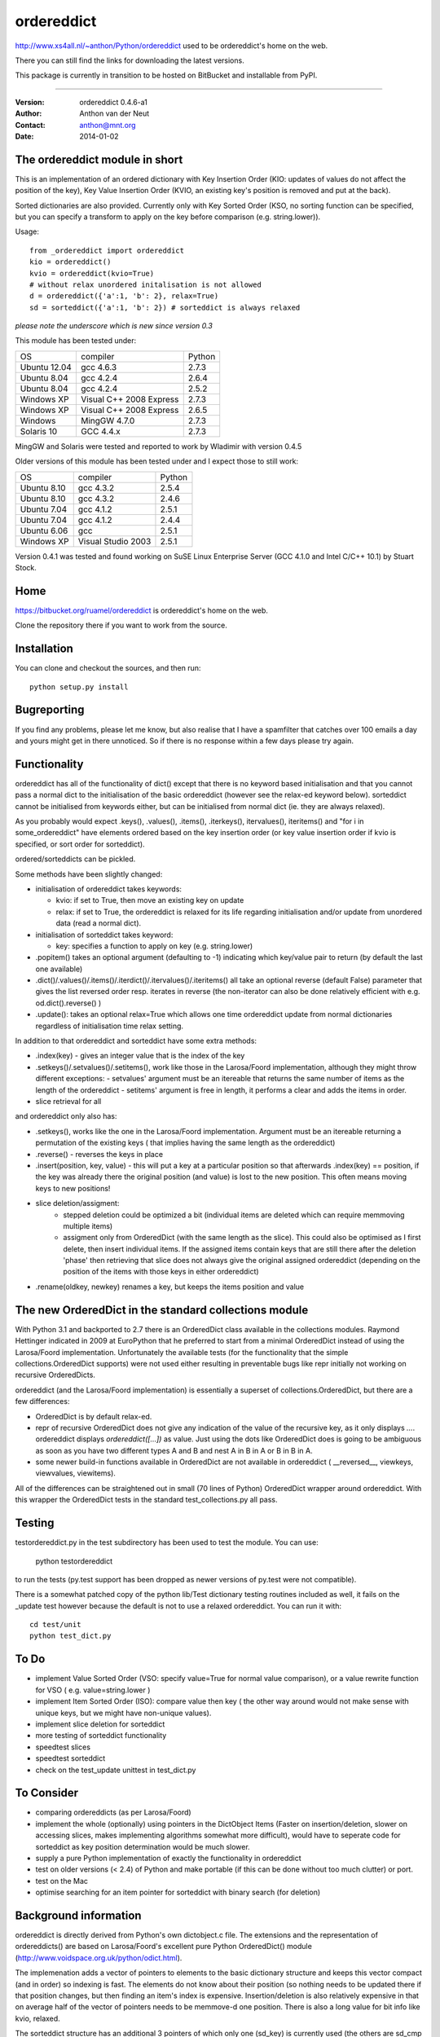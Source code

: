 ===========
ordereddict
===========

http://www.xs4all.nl/~anthon/Python/ordereddict used to be 
ordereddict's home on the web.

There you can still find the links for downloading the latest versions.

This package is currently in transition to be hosted on BitBucket and 
installable from PyPI. 

----

:Version: ordereddict 0.4.6-a1
:Author:  Anthon van der Neut
:Contact: anthon@mnt.org
:Date:    2014-01-02

The ordereddict module in short
-------------------------------

This is an implementation of an ordered dictionary with Key Insertion
Order (KIO: updates of values do not affect the position of the key),
Key Value Insertion Order (KVIO, an existing key's position is removed
and put at the back).

Sorted dictionaries are also provided. Currently only with Key Sorted
Order (KSO, no sorting function can be specified, but you can specify a
transform to apply on the key before comparison (e.g. string.lower)).

Usage::

  from _ordereddict import ordereddict
  kio = ordereddict()
  kvio = ordereddict(kvio=True)
  # without relax unordered initalisation is not allowed
  d = ordereddict({'a':1, 'b': 2}, relax=True)
  sd = sorteddict({'a':1, 'b': 2}) # sorteddict is always relaxed

*please note the underscore which is new since version 0.3*

This module has been tested under:

============  ========================= ======
OS            compiler                  Python
Ubuntu 12.04  gcc 4.6.3                 2.7.3
Ubuntu  8.04  gcc 4.2.4                 2.6.4
Ubuntu  8.04  gcc 4.2.4                 2.5.2
Windows XP    Visual C++ 2008 Express   2.7.3
Windows XP    Visual C++ 2008 Express   2.6.5
Windows       MingGW 4.7.0              2.7.3
Solaris 10    GCC 4.4.x                 2.7.3
============  ========================= ======

MingGW and Solaris were tested and reported to work by Wladimir with version
0.4.5

Older versions of this module has been tested under
and I expect those to still work:

============  ========================= ======
OS            compiler                  Python
Ubuntu  8.10  gcc 4.3.2                 2.5.4
Ubuntu  8.10  gcc 4.3.2                 2.4.6
Ubuntu  7.04  gcc 4.1.2                 2.5.1
Ubuntu  7.04  gcc 4.1.2                 2.4.4
Ubuntu  6.06  gcc                       2.5.1
Windows XP    Visual Studio 2003        2.5.1
============  ========================= ======

Version 0.4.1 was tested and found working on SuSE Linux Enterprise Server
(GCC 4.1.0 and Intel C/C++ 10.1) by Stuart Stock.

Home
----------------------------

https://bitbucket.org/ruamel/ordereddict is ordereddict's home on the web.

Clone the repository there if you want to work from the source.


Installation
------------

.. comment: To install the package you can use::

   pip install ruamel.ordereddict

You can clone and checkout the sources, and then run::

   python setup.py install


Bugreporting
------------

If you find any problems, please let me know, but also realise that I
have a spamfilter that catches over 100 emails a day and yours might
get in there unnoticed. So if there is no response within a few days
please try again.

Functionality
-------------

ordereddict has all of the functionality of dict() except that there
is no keyword based initialisation and that you cannot pass a normal
dict to the initialisation of the basic ordereddict (however see the
relax-ed keyword below). sorteddict cannot be initialised from keywords
either, but can be initialised from normal dict (ie. they are always
relaxed).

As you probably would expect .keys(), .values(), .items(),
.iterkeys(), itervalues(), iteritems() and "for i in some_ordereddict"
have elements ordered based on the key insertion order (or key value
insertion order if kvio is specified, or sort order for sorteddict).

ordered/sorteddicts can be pickled.

Some methods have been slightly changed:

- initialisation of ordereddict takes keywords:

  - kvio: if set to True, then move an existing key on update
  - relax: if set to True, the ordereddict is relaxed for its life regarding
    initialisation and/or update from unordered data (read a normal dict).

- initialisation of sorteddict takes keyword:

  - key: specifies a function to apply on key (e.g. string.lower)

-  .popitem() takes an optional argument (defaulting to -1) indicating which
   key/value pair to return (by default the last one available)
- .dict()/.values()/.items()/.iterdict()/.itervalues()/.iteritems()
  all take an optional reverse (default False) parameter that gives
  the list reversed order resp. iterates in reverse
  (the non-iterator can also be done relatively efficient with e.g.
  od.dict().reverse() )
- .update(): takes an optional relax=True which allows one time
  ordereddict update from normal dictionaries regardless of
  initialisation time relax setting.

In addition to that ordereddict and sorteddict have some extra methods:

- .index(key) - gives an integer value that is the index of the key
- .setkeys()/.setvalues()/.setitems(), work like those in the Larosa/Foord
  implementation, although they might throw different exceptions:
  - setvalues' argument must be an itereable that returns the same number of
  items as the length of the ordereddict
  - setitems' argument is free in length, it performs a clear and adds
  the items in order.
- slice retrieval for all

and ordereddict only also has:

- .setkeys(), works like the one in the Larosa/Foord
  implementation. Argument must be an itereable returning a permutation of the
  existing keys ( that implies having the same length as the ordereddict)
- .reverse()  - reverses the keys in place
- .insert(position, key, value) - this will put a key at a particular position
  so that afterwards .index(key) == position, if the key was already there
  the original position (and value) is lost to the new position. This often
  means moving keys to new positions!
- slice deletion/assigment:
   - stepped deletion could be optimized a bit (individual items are deleted
     which can require memmoving multiple items)
   - assigment only from OrderedDict (with the same length as the slice). This
     could also be optimised as I first delete, then insert individual items.
     If the assigned items contain keys that are still there after the deletion
     'phase' then retrieving that slice does not always give the original
     assigned ordereddict (depending on the position of the items
     with those keys in either ordereddict)
- .rename(oldkey, newkey) renames a key, but keeps the items position and value

The new OrderedDict in the standard collections module
------------------------------------------------------

With Python 3.1 and backported to 2.7 there is an OrderedDict class
available in the collections modules. Raymond Hettinger indicated in
2009 at EuroPython that he preferred to start from a minimal
OrderedDict instead of using the Larosa/Foord
implementation. Unfortunately the available tests (for the
functionality that the simple collections.OrderedDict supports) were
not used either resulting in preventable bugs like repr initially not
working on recursive OrderedDicts.

ordereddict (and the Larosa/Foord implementation) is essentially
a superset of collections.OrderedDict, but there are a few
differences:

- OrderedDict is by default relax-ed.
- repr of recursive OrderedDict does not give any indication of the
  value of the recursive key, as it only displays `...`. ordereddict
  displays `ordereddict([...])` as value. Just using the dots like
  OrderedDict does is going to be ambiguous as soon as you have two different
  types A and B and nest A in B in A or B in B in A.
- some newer build-in functions available in OrderedDict are not
  available in ordereddict ( __reversed__, viewkeys, viewvalues, viewitems).

All of the differences can be straightened out in small (70 lines of
Python) OrderedDict wrapper around ordereddict. With this wrapper the
OrderedDict tests in the standard test_collections.py all pass.

Testing
-------

testordereddict.py in the test subdirectory has been used to test the module.
You can use:

   python testordereddict

to run the tests (py.test support has been dropped as newer versions
of py.test were not compatible).

There is a somewhat patched copy of the python lib/Test dictionary testing
routines included as well, it fails on the _update test however
because the default is not to use a relaxed ordereddict.
You can run it with::

   cd test/unit
   python test_dict.py

To Do
-----
- implement Value Sorted Order (VSO: specify value=True for normal
  value comparison), or a value rewrite function for VSO ( e.g.
  value=string.lower )
- implement Item Sorted Order (ISO): compare value then key ( the other way
  around would not make sense with unique keys, but we might have
  non-unique values).
- implement slice deletion for sorteddict
- more testing of sorteddict functionality
- speedtest slices
- speedtest sorteddict
- check on the test_update unittest in test_dict.py

To Consider
-----------
- comparing ordereddicts (as per Larosa/Foord)
- implement the whole (optionally) using pointers in the DictObject Items
  (Faster on insertion/deletion, slower on accessing slices, makes
  implementing algorithms somewhat more difficult), would have to seperate
  code for sorteddict as key position determination would be much slower.
- supply a pure Python implementation of exactly the functionality in
  ordereddict
- test on older versions (< 2.4) of Python and make portable (if this can
  be done without too much clutter) or port.
- test on the Mac
- optimise searching for an item pointer for sorteddict with binary search
  (for deletion)

Background information
----------------------

ordereddict is directly derived from Python's own dictobject.c file.
The extensions and the representation of ordereddicts() are based
on Larosa/Foord's excellent pure Python OrderedDict() module
(http://www.voidspace.org.uk/python/odict.html).

The implemenation adds a vector of pointers to elements to the basic
dictionary structure and keeps this vector compact (and in order) so
indexing is fast. The elements do not know about their position (so
nothing needs to be updated there if that position changes, but then
finding an item's index is expensive.  Insertion/deletion is also relatively
expensive in that on average half of the vector of pointers needs to
be memmove-d one position.
There is also a long value for bit info like kvio, relaxed.

The sorteddict structure has an additional 3 pointers of which only
one (sd_key) is currently used (the others are sd_cmp and sd_value).

Speed
-----

Based on some tests with best of 10 iterations of 10000 iterations of various
functions under Ubuntu 7.10 (see test/timeordereddict.py and test/ta.py)::

  Results in seconds:

  -------------------------------   dict         ordereddict  Larosa/Ford  collections
                                                              OrderedDict  OrderedDict
  empty                             0.023        0.025        0.023        0.024
  create_empty                      0.028        0.031        0.147        0.329
  create_five_entry                 0.037        0.042        0.384        0.558
  create_26_entry                   0.187        0.203        1.494        1.602
  create_676_entry                  5.330        5.574       36.797       34.810
  get_keys_from_26_entry            0.209        0.231        1.501        1.762
  pop_5_items_26_entry              0.219        0.247        1.952        1.864
  pop_26_items_676_entry            7.550        8.127       46.578       41.851
  popitem_last_26_entry             0.203        0.225        1.624        1.734
  popitem_last_676_entry            5.285        5.534       36.912       34.799
  popitem_100_676_entry          --------        5.552       36.577     --------
  walk_26_iteritems              --------        0.494        2.792        2.238
  -------------------------------   dict         ordereddict  Larosa/Ford  collections
                                                              OrderedDict  OrderedDict

  empty                             0.930     1.000           0.950        0.966
  create_empty                      0.909     1.000           4.728       10.594
  create_five_entry                 0.892     1.000           9.201       13.374
  create_26_entry                   0.923     1.000           7.368        7.901
  create_676_entry                  0.956     1.000           6.601        6.245
  get_keys_from_26_entry            0.908     1.000           6.508        7.641
  pop_5_items_26_entry              0.888     1.000           7.916        7.559
  pop_26_items_676_entry            0.929     1.000           5.732        5.150
  popitem_last_26_entry             0.901     1.000           7.222        7.712
  popitem_last_676_entry            0.955     1.000           6.670        6.288
  popitem_100_676_entry          --------     1.000           6.588     --------
  walk_26_iteritems              --------     1.000           5.653        4.532

Why
---

Because I am orderly ;-O, and because I use dictionaries to
store key/value information read from some text file quite often.
Unfortunately comparing those files with diff when written from
normal dictionaries often obfucates changes because of the reordering
of lines when key/value pairs are added and then written.

I have special routine for YAML files that takes lines like::

   - key1: val1
   - key2: val3
   - key3:
       - val3a
       - val3b

(i.e. a list of key-value pairs) directly to a single ordered dictionary
and back. (I find it kind of strange to finally have a structured,
human readeable, format that does not try to preserve the
order of key-value pairs so that comparing files is difficult with
'standard' text tools).

History
-------
| ``0.4.5  2012-06-17``
| Fix for a bug while inserting last item again beyond last position (reported
| by Volkan Çetin / volki tolki ( cetinv at gmail.com )
| Fix for repeated deletion and insertion fail. Found by and solution provided
| by Darren Dowker (including tests). Also found by Fabio Zadronzy (including
| a less elegant fix).
| applied reindent to .py and astyle to .c files
|
| ``0.4.3  2009-05-11``
| Fix for a bug in slicing SortedDicts.
| Found by, and fix provided by, Migel Anguel (linos.es)
|
| ``0.4.2  2009-03-27``
| Bug found and by Alexandre Andrade and Fabio Zadrozny in
| doing deepcopy
|
| ``0.4.1  2007-11-06``
| Bug found and fixed by Fabio Zadrozny on resizing dictionaries
|
| ``0.4   2007-10-30``
| added pickling, added relaxed initialisation/update (from unordered dicts)
| added KVIO (Key Value Insertion Order ie. key moves to back on update)
| implemented sorteddict, with KSO, Key Sorted Order. You can specify
| a function for key transformation before comparison (such as string.lower)
| sorteddict does not have all of the ordereddict methods as not all make
| sense (eg. slice assignment, rename, setkeys)
|
| ``0.3   2007-10-24``
| added setkeys/setvalues/setitems; slice retrieval, deletion, assigment
| .rename(oldkey, newkey) rename a key keeping same value and position
| .index() of non-existing key now returns ValueError instead of SystemError
| Changed the module name to _ordereddict (from ordereddict), as Jason
| Kirstland probably rightfully suggested that any private implementation
| likely has the (file)name ordereddict.py. A modulename with leading
| underscore seams more common for extension modules anyway.
|
| ``0.2a  2007-10-16``
| Solved the potential GC problem on Windows
|
| ``0.2   2007-10-16``
| First release, with some tests, and possible still a GC problem
| with Windows.
|
| ``0.1   2007-10-..``
| This version was never released. While testing it I was far in writing
| an email to comp.lang.python about why timing with timeit did seem to
| be memory hungry ....
| and then I realiased ordereddict had a memory leak %-)
|


